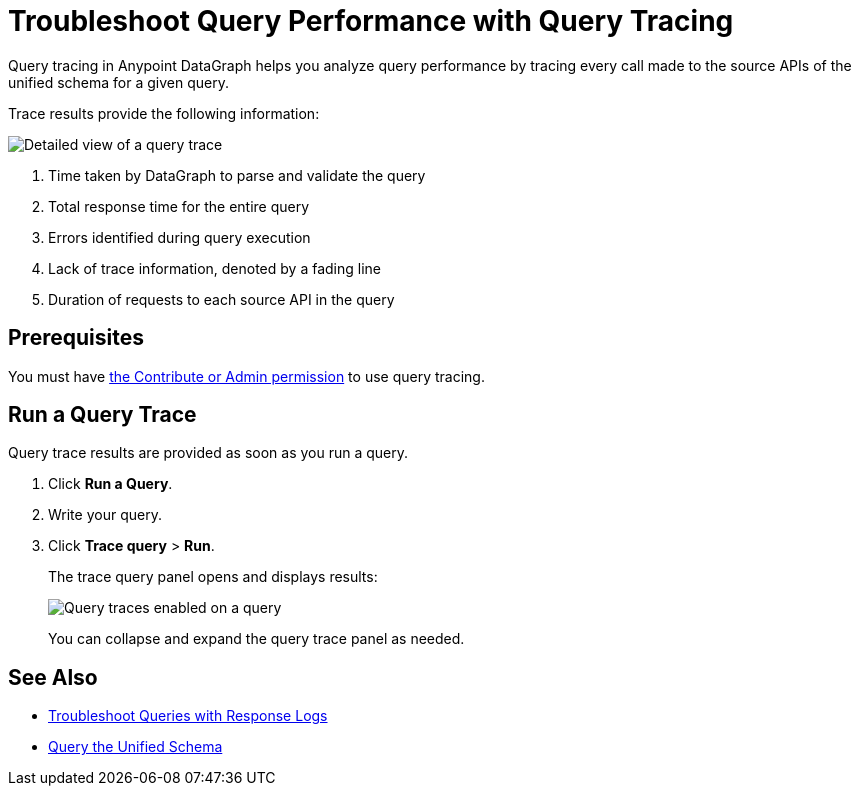 = Troubleshoot Query Performance with Query Tracing

Query tracing in Anypoint DataGraph helps you analyze query performance by tracing every call made to the source APIs of the unified schema for a given query.

Trace results provide the following information:

image::query-trace-details.png[Detailed view of a query trace]

<1> Time taken by DataGraph to parse and validate the query
<2> Total response time for the entire query
<3> Errors identified during query execution
<4> Lack of trace information, denoted by a fading line
<5> Duration of requests to each source API in the query

== Prerequisites

You must have xref:permissions.adoc[the Contribute or Admin permission] to use query tracing.

== Run a Query Trace

Query trace results are provided as soon as you run a query.

. Click *Run a Query*.
. Write your query.
. Click *Trace query* > *Run*.
+
The trace query panel opens and displays results:
+
image::datagraph-qsg-query-traces.png[Query traces enabled on a query]
+
You can collapse and expand the query trace panel as needed.

== See Also

* xref:troubleshoot-query-logs.adoc[Troubleshoot Queries with Response Logs]
* xref:query-unified-schema.adoc[Query the Unified Schema]

